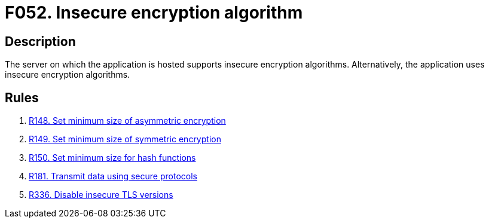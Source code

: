 :slug: findings/052/
:description: The purpose of this page is to present information about the set of findings reported by Fluid Attacks. In this case, the finding presents information about vulnerabilities arising from the use of insecure encryption algorithms, recommendations to avoid them and related security requirements.
:keywords: Weak, Encryption, Algorithms, Insecure, Complexity, Cracking
:findings: yes
:type: security

= F052. Insecure encryption algorithm

== Description

The server on which the application is hosted supports insecure encryption
algorithms.
Alternatively, the application uses insecure encryption algorithms.

== Rules

. [[r1]] [inner]#link:/rules/148/[R148. Set minimum size of asymmetric encryption]#

. [[r2]] [inner]#link:/rules/149/[R149. Set minimum size of symmetric encryption]#

. [[r3]] [inner]#link:/rules/150/[R150. Set minimum size for hash functions]#

. [[r4]] [inner]#link:/rules/181/[R181. Transmit data using secure protocols]#

. [[r5]] [inner]#link:/rules/336/[R336. Disable insecure TLS versions]#
